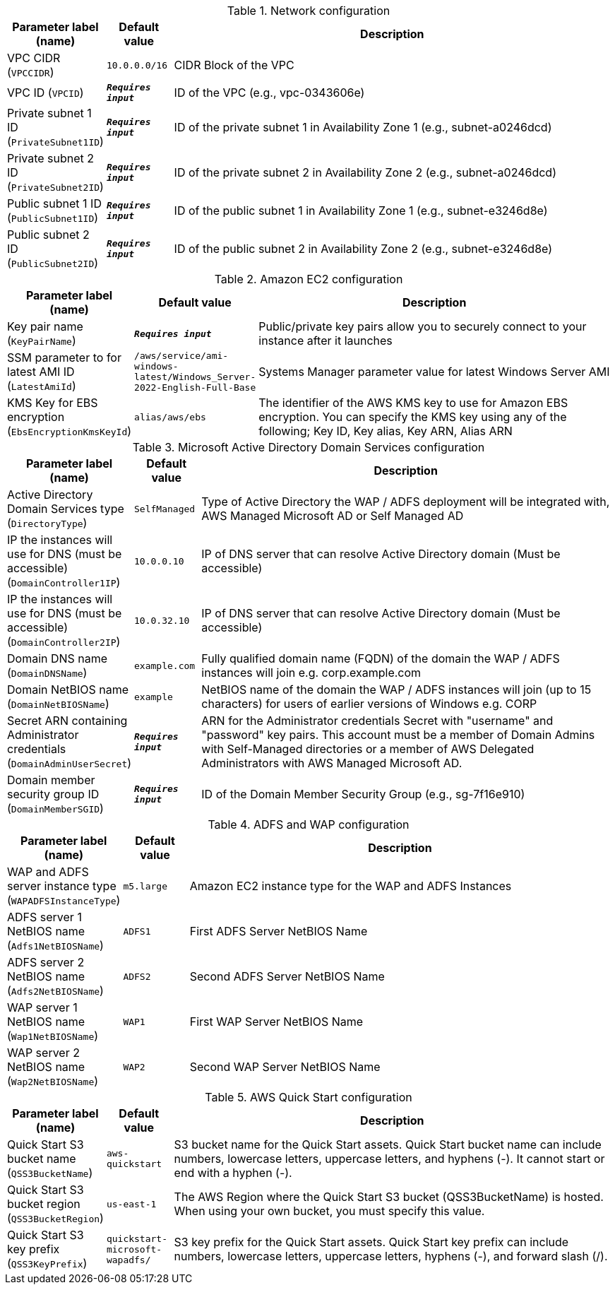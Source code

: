 
.Network configuration
[width="100%",cols="16%,11%,73%",options="header",]
|===
|Parameter label (name) |Default value|Description|VPC CIDR
(`VPCCIDR`)|`10.0.0.0/16`|CIDR Block of the VPC|VPC ID
(`VPCID`)|`**__Requires input__**`|ID of the VPC (e.g., vpc-0343606e)|Private subnet 1 ID
(`PrivateSubnet1ID`)|`**__Requires input__**`|ID of the private subnet 1 in Availability Zone 1 (e.g., subnet-a0246dcd)|Private subnet 2 ID
(`PrivateSubnet2ID`)|`**__Requires input__**`|ID of the private subnet 2 in Availability Zone 2 (e.g., subnet-a0246dcd)|Public subnet 1 ID
(`PublicSubnet1ID`)|`**__Requires input__**`|ID of the public subnet 1 in Availability Zone 1 (e.g., subnet-e3246d8e)|Public subnet 2 ID
(`PublicSubnet2ID`)|`**__Requires input__**`|ID of the public subnet 2 in Availability Zone 2 (e.g., subnet-e3246d8e)
|===
.Amazon EC2 configuration
[width="100%",cols="16%,11%,73%",options="header",]
|===
|Parameter label (name) |Default value|Description|Key pair name
(`KeyPairName`)|`**__Requires input__**`|Public/private key pairs allow you to securely connect to your instance after it launches|SSM parameter to for latest AMI ID
(`LatestAmiId`)|`/aws/service/ami-windows-latest/Windows_Server-2022-English-Full-Base`|Systems Manager parameter value for latest Windows Server AMI|KMS Key for EBS encryption
(`EbsEncryptionKmsKeyId`)|`alias/aws/ebs`|The identifier of the AWS KMS key to use for Amazon EBS encryption. You can specify the KMS key using any of the following; Key ID, Key alias, Key ARN, Alias ARN
|===
.Microsoft Active Directory Domain Services configuration
[width="100%",cols="16%,11%,73%",options="header",]
|===
|Parameter label (name) |Default value|Description|Active Directory Domain Services type
(`DirectoryType`)|`SelfManaged`|Type of Active Directory the WAP / ADFS deployment will be integrated with, AWS Managed Microsoft AD or Self Managed AD|IP the instances will use for DNS (must be accessible)
(`DomainController1IP`)|`10.0.0.10`|IP of DNS server that can resolve Active Directory domain (Must be accessible)|IP the instances will use for DNS (must be accessible)
(`DomainController2IP`)|`10.0.32.10`|IP of DNS server that can resolve Active Directory domain (Must be accessible)|Domain DNS name
(`DomainDNSName`)|`example.com`|Fully qualified domain name (FQDN) of the domain the WAP / ADFS instances will join e.g. corp.example.com|Domain NetBIOS name
(`DomainNetBIOSName`)|`example`|NetBIOS name of the domain the WAP / ADFS instances will join (up to 15 characters) for users of earlier versions of Windows e.g. CORP|Secret ARN containing Administrator credentials
(`DomainAdminUserSecret`)|`**__Requires input__**`|ARN for the Administrator credentials Secret with "username" and "password" key pairs. This account must be a member of Domain Admins with Self-Managed directories or a member of AWS Delegated Administrators with AWS Managed Microsoft AD.|Domain member security group ID
(`DomainMemberSGID`)|`**__Requires input__**`|ID of the Domain Member Security Group (e.g., sg-7f16e910)
|===
.ADFS and WAP configuration
[width="100%",cols="16%,11%,73%",options="header",]
|===
|Parameter label (name) |Default value|Description|WAP and ADFS server instance type
(`WAPADFSInstanceType`)|`m5.large`|Amazon EC2 instance type for the WAP and ADFS Instances|ADFS server 1 NetBIOS name
(`Adfs1NetBIOSName`)|`ADFS1`|First ADFS Server NetBIOS Name|ADFS server 2 NetBIOS name
(`Adfs2NetBIOSName`)|`ADFS2`|Second ADFS Server NetBIOS Name|WAP server 1 NetBIOS name
(`Wap1NetBIOSName`)|`WAP1`|First WAP Server NetBIOS Name|WAP server 2 NetBIOS name
(`Wap2NetBIOSName`)|`WAP2`|Second WAP Server NetBIOS Name
|===
.AWS Quick Start configuration
[width="100%",cols="16%,11%,73%",options="header",]
|===
|Parameter label (name) |Default value|Description|Quick Start S3 bucket name
(`QSS3BucketName`)|`aws-quickstart`|S3 bucket name for the Quick Start assets. Quick Start bucket name can include numbers, lowercase letters, uppercase letters, and hyphens (-). It cannot start or end with a hyphen (-).|Quick Start S3 bucket region
(`QSS3BucketRegion`)|`us-east-1`|The AWS Region where the Quick Start S3 bucket (QSS3BucketName) is hosted. When using your own bucket, you must specify this value.|Quick Start S3 key prefix
(`QSS3KeyPrefix`)|`quickstart-microsoft-wapadfs/`|S3 key prefix for the Quick Start assets. Quick Start key prefix can include numbers, lowercase letters, uppercase letters, hyphens (-), and forward slash (/).
|===